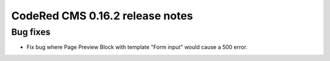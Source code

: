 CodeRed CMS 0.16.2 release notes
================================


Bug fixes
---------

* Fix bug where Page Preview Block with template "Form input" would cause a 500 error.
